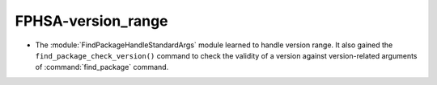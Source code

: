 FPHSA-version_range
-------------------

* The :module:`FindPackageHandleStandardArgs` module learned to handle
  version range. It also gained the ``find_package_check_version()`` command to
  check the validity of a version against version-related arguments of
  :command:`find_package` command.
